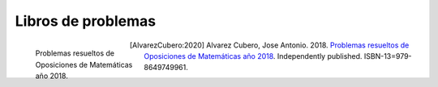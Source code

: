 Libros de problemas
===================


.. figure:: /images/opo18.jpg
    :align: left
    :figwidth: 200px

    Problemas resueltos de Oposiciones de Matemáticas año 2018.


.. [AlvarezCubero:2020] Alvarez Cubero, Jose Antonio. 2018. `Problemas resueltos de Oposiciones de Matemáticas año 2018 <https://www.amazon.es/dp/B089CSZ64C?ref_=pe_3052080_397514860>`_. Independently published. ISBN-13=979-8649749961.